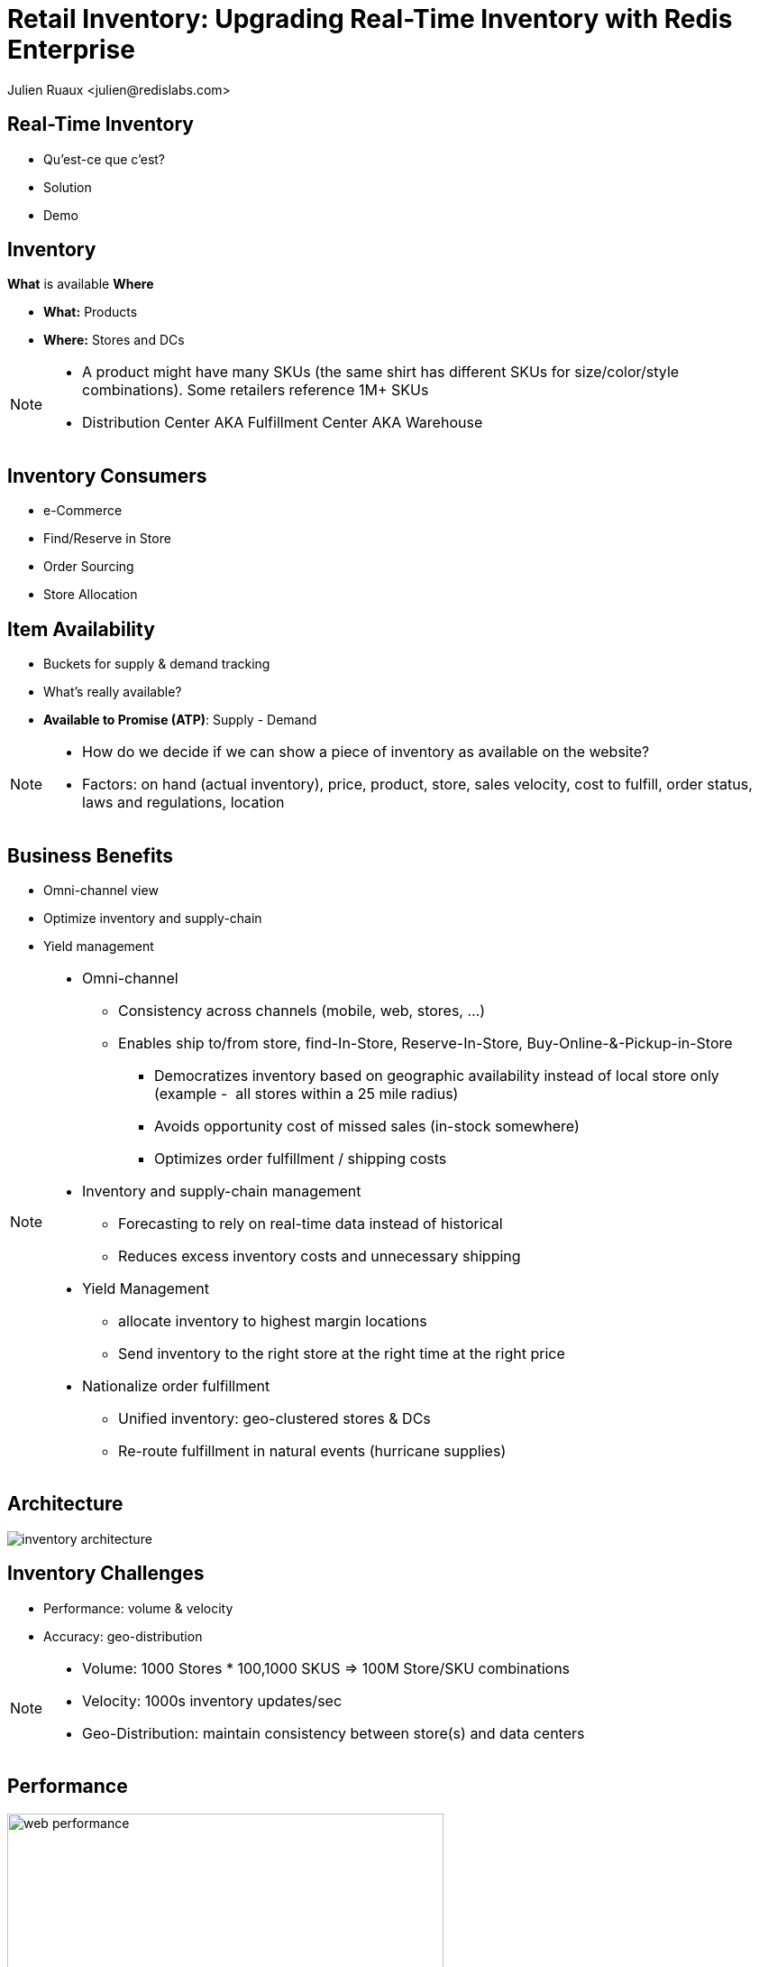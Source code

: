 = Retail Inventory: Upgrading Real-Time Inventory with Redis Enterprise  
:author: Julien Ruaux <julien@redislabs.com>
:imagesdir: images/inventory

== Real-Time Inventory

[%step]
* Qu'est-ce que c'est?
* Solution
* Demo

== Inventory

*What* is available *Where*

[%step]
* *What:* Products
* *Where:* Stores and DCs

[NOTE.speaker]
--
* A product might have many SKUs (the same shirt has different SKUs for size/color/style combinations). Some retailers reference 1M+ SKUs
* Distribution Center AKA Fulfillment Center AKA Warehouse
--

== Inventory Consumers

[%step]
* e-Commerce
* Find/Reserve in Store
* Order Sourcing
* Store Allocation

== Item Availability

[%step]
* Buckets for supply & demand tracking
* What's really available?
* *Available to Promise (ATP)*: Supply - Demand

[NOTE.speaker]
--
* How do we decide if we can show a piece of inventory as available on the website?
* Factors: on hand (actual inventory), price, product, store, sales velocity, cost to fulfill, order status, laws and regulations, location
--

== Business Benefits

[%step]
* Omni-channel view
* Optimize inventory and supply-chain
* Yield management

[NOTE.speaker]
--
* Omni-channel
** Consistency across channels (mobile, web, stores, ...)
** Enables ship to/from store, find-In-Store, Reserve-In-Store, Buy-Online-&-Pickup-in-Store
*** Democratizes inventory based on geographic availability instead of local store only (example -  all stores within a 25 mile radius)
*** Avoids opportunity cost of missed sales (in-stock somewhere)
*** Optimizes order fulfillment / shipping costs
* Inventory and supply-chain management
** Forecasting to rely on real-time data instead of historical
** Reduces excess inventory costs and unnecessary shipping
* Yield Management
** allocate inventory to highest margin locations
** Send inventory to the right store at the right time at the right price
* Nationalize order fulfillment
** Unified inventory: geo-clustered stores & DCs
** Re-route fulfillment in natural events (hurricane supplies)
--

== Architecture

image::inventory-architecture.svg[]


== Inventory Challenges

[%step]
* Performance: volume & velocity
* Accuracy: geo-distribution

[NOTE.speaker]
--
* Volume: 1000 Stores * 100,1000 SKUS => 100M Store/SKU combinations
* Velocity: 1000s inventory updates/sec
* Geo-Distribution: maintain consistency between store(s) and data centers
--

== Performance

image::web-performance.png[width=75%]

== Inventory Inaccuracy

[%step]
* Poor customer experience
* Shopping cart abandonment
* Reduced brand-loyalty
* Remediation: refund, waiting list, cancellation, ...

== Real-Time Inventory with Redis Enterprise

[%step]
* High Performance
* Linear scalability
* High Availability 

== Wait, there's more!

[%step]
* Bi-directional consistency
* Multi-model: no tech sprawl

[NOTE.speaker]
--
* Brewdis: 3500 Stores worldwide, 30,000 SKUs
* Product Catalog: full text + secondary indexing (tag, numeric, geo)
* Item availability: what is available and where? geo filters
* Real-Time Inventory: streaming store/sku updates 
-- 

== Demo

image::brewdis-architecture.svg[]